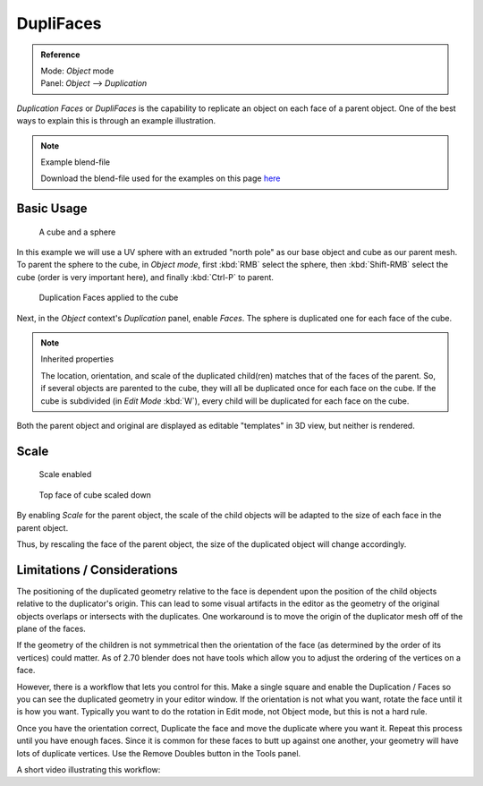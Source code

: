 
**********
DupliFaces
**********

.. admonition:: Reference
   :class: refbox

   | Mode:     *Object* mode
   | Panel:    *Object* --> *Duplication*


*Duplication Faces* or *DupliFaces* is the capability to replicate an object on each face of a parent object.
One of the best ways to explain this is through an example illustration.


.. note:: Example blend-file

   Download the blend-file used for the examples on this page
   `here <https://wiki.blender.org/index.php/:File:Manual-2.5-Duplifaces-Example01.blend>`__


Basic Usage
===========

.. figure:: /images/Dupliface-Example01-1Start.jpg

   A cube and a sphere


In this example we will use a UV sphere with an extruded "north pole" as our base object and
cube as our parent mesh. To parent the sphere to the cube, in *Object mode*,
first :kbd:`RMB` select the sphere, then :kbd:`Shift-RMB` select the cube
(order is very important here), and finally :kbd:`Ctrl-P` to parent.


.. figure:: /images/Dupliface-Example01-2DuplifaceEnabled.jpg

   Duplication Faces applied to the cube


Next, in the *Object* context's *Duplication* panel,
enable *Faces*. The sphere is duplicated one for each face of the cube.


.. note:: Inherited properties

   The location, orientation, and scale of the duplicated child(ren) matches that of the faces of the parent.
   So, if several objects are parented to the cube, they will all be duplicated once for each face on the cube.
   If the cube is subdivided (in *Edit Mode* :kbd:`W`), every child will be duplicated for each face on the cube.


Both the parent object and original are displayed as editable "templates" in 3D view,
but neither is rendered.


Scale
=====

.. figure:: /images/Dupliface-Example01-3ScaleEnabled.jpg

   Scale enabled


.. figure:: /images/Dupliface-Example01-4ScaleChanged.jpg

   Top face of cube scaled down


By enabling *Scale* for the parent object,
the scale of the child objects will be adapted to the size of each face in the parent object.

Thus, by rescaling the face of the parent object,
the size of the duplicated object will change accordingly.


Limitations / Considerations
============================

The positioning of the duplicated geometry relative to the face is dependent upon the position
of the child objects relative to the duplicator's origin. This can lead to some visual
artifacts in the editor as the geometry of the original objects overlaps or intersects with
the duplicates.
One workaround is to move the origin of the duplicator mesh off of the plane of the faces.

If the geometry of the children is not symmetrical then the orientation of the face
(as determined by the order of its vertices) could matter. As of 2.70 blender does not have
tools which allow you to adjust the ordering of the vertices on a face.

However, there is a workflow that lets you control for this. Make a single square and enable
the Duplication / Faces so you can see the duplicated geometry in your editor window.
If the orientation is not what you want, rotate the face until it is how you want.
Typically you want to do the rotation in Edit mode, not Object mode,
but this is not a hard rule.

Once you have the orientation correct,
Duplicate the face and move the duplicate where you want it.
Repeat this process until you have enough faces.
Since it is common for these faces to butt up against one another,
your geometry will have lots of duplicate vertices.
Use the Remove Doubles button in the Tools panel.

A short video illustrating this workflow:

.. youtube:: diI8xJ9oo_8

